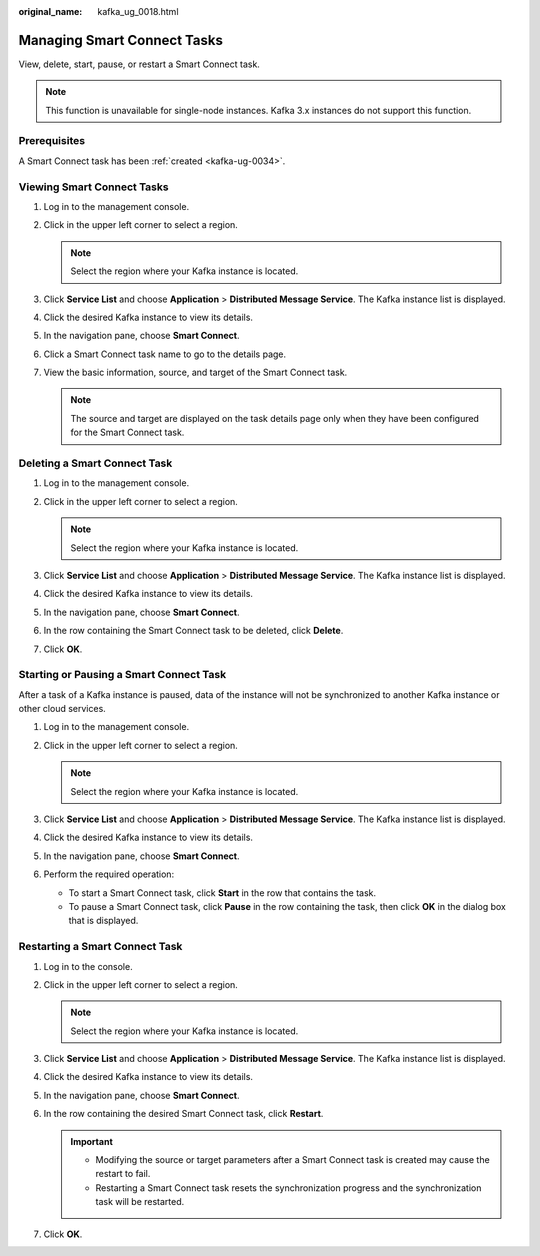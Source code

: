 :original_name: kafka_ug_0018.html

.. _kafka_ug_0018:

Managing Smart Connect Tasks
============================

View, delete, start, pause, or restart a Smart Connect task.

.. note::

   This function is unavailable for single-node instances. Kafka 3.x instances do not support this function.

Prerequisites
-------------

A Smart Connect task has been :ref:`created <kafka-ug-0034>`.

Viewing Smart Connect Tasks
---------------------------

#. Log in to the management console.
#. Click |image1| in the upper left corner to select a region.

   .. note::

      Select the region where your Kafka instance is located.

#. Click **Service List** and choose **Application** > **Distributed Message Service**. The Kafka instance list is displayed.
#. Click the desired Kafka instance to view its details.
#. In the navigation pane, choose **Smart Connect**.
#. Click a Smart Connect task name to go to the details page.
#. View the basic information, source, and target of the Smart Connect task.

   .. note::

      The source and target are displayed on the task details page only when they have been configured for the Smart Connect task.

.. _kafka_ug_0018__section2029318381532:

Deleting a Smart Connect Task
-----------------------------

#. Log in to the management console.
#. Click |image2| in the upper left corner to select a region.

   .. note::

      Select the region where your Kafka instance is located.

#. Click **Service List** and choose **Application** > **Distributed Message Service**. The Kafka instance list is displayed.
#. Click the desired Kafka instance to view its details.
#. In the navigation pane, choose **Smart Connect**.
#. In the row containing the Smart Connect task to be deleted, click **Delete**.
#. Click **OK**.

Starting or Pausing a Smart Connect Task
----------------------------------------

After a task of a Kafka instance is paused, data of the instance will not be synchronized to another Kafka instance or other cloud services.

#. Log in to the management console.
#. Click |image3| in the upper left corner to select a region.

   .. note::

      Select the region where your Kafka instance is located.

#. Click **Service List** and choose **Application** > **Distributed Message Service**. The Kafka instance list is displayed.
#. Click the desired Kafka instance to view its details.
#. In the navigation pane, choose **Smart Connect**.
#. Perform the required operation:

   -  To start a Smart Connect task, click **Start** in the row that contains the task.
   -  To pause a Smart Connect task, click **Pause** in the row containing the task, then click **OK** in the dialog box that is displayed.

Restarting a Smart Connect Task
-------------------------------

#. Log in to the console.
#. Click |image4| in the upper left corner to select a region.

   .. note::

      Select the region where your Kafka instance is located.

#. Click **Service List** and choose **Application** > **Distributed Message Service**. The Kafka instance list is displayed.
#. Click the desired Kafka instance to view its details.
#. In the navigation pane, choose **Smart Connect**.
#. In the row containing the desired Smart Connect task, click **Restart**.

   .. important::

      -  Modifying the source or target parameters after a Smart Connect task is created may cause the restart to fail.
      -  Restarting a Smart Connect task resets the synchronization progress and the synchronization task will be restarted.

#. Click **OK**.

.. |image1| image:: /_static/images/en-us_image_0143929918.png
.. |image2| image:: /_static/images/en-us_image_0143929918.png
.. |image3| image:: /_static/images/en-us_image_0143929918.png
.. |image4| image:: /_static/images/en-us_image_0143929918.png
